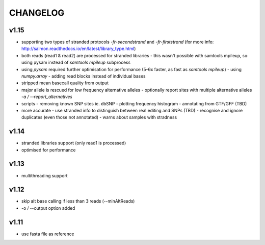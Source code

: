 CHANGELOG
=========

v1.15
~~~~~
- supporting two types of stranded protocols `-fr-secondstrand` and `-fr-firststrand` (for more info: http://salmon.readthedocs.io/en/latest/library_type.html)
- both reads (read1 & read2) are processed for stranded libraries
  - this wasn't possible with samtools mpileup, so using pysam instead of `samtools mpileup` subprocess
- using `pysam` required further optimisation for performance (5-6x faster, as fast as `samtools mpileup`)
  - using `numpy.array`
  - adding read blocks instead of individual bases 
- stripped mean basecall quality from output
- major allele is rescued for low frequency alternative alleles
  - optionally report sites with multiple alternative alleles `-a / --report_alternatives`
- scripts
  - removing known SNP sites ie. dbSNP
  - plotting frequency histogram
  - annotating from GTF/GFF (TBD)
- more accurate
  - use stranded info to distinguish between real editing and SNPs (TBD)
  - recognise and ignore duplicates (even those not annotated)
  - warns about samples with stradness

v1.14
~~~~~
- stranded libraries support (only read1 is processed)
- optimised for performance

v1.13
~~~~~
- multithreading support

v1.12
~~~~~
- skip alt base calling if less than 3 reads (--minAltReads)
- -o / --output option added

v1.11
~~~~~
- use fasta file as reference
